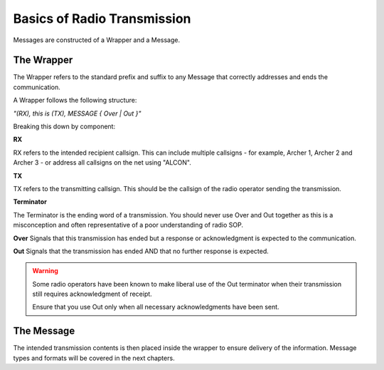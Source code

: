 Basics of Radio Transmission
============================

Messages are constructed of a Wrapper and a Message.

The Wrapper
------------

The Wrapper refers to the standard prefix and suffix to any Message that correctly addresses and ends the communication.

A Wrapper follows the following structure:

*"(RX), this is (TX), MESSAGE { Over | Out }"*

Breaking this down by component:

**RX**

RX refers to the intended recipient callsign. This can include multiple callsigns - for example, Archer 1, Archer 2 and Archer 3 - or address all callsigns on the net using "ALCON".

**TX**

TX refers to the transmitting callsign. This should be the callsign of the radio operator sending the transmission.

**Terminator**

The Terminator is the ending word of a transmission. You should never use Over and Out together as this is a misconception and often representative of a poor understanding of radio SOP.

**Over** Signals that this transmission has ended but a response or acknowledgment is expected to the communication.

**Out** Signals that the transmission has ended AND that no further response is expected.

.. warning::
  Some radio operators have been known to make liberal use of the Out terminator when their transmission still requires acknowledgment of receipt.

  Ensure that you use Out only when all necessary acknowledgments have been sent.

The Message
-----------

The intended transmission contents is then placed inside the wrapper to ensure delivery of the information. Message types and formats will be covered in the next chapters.
